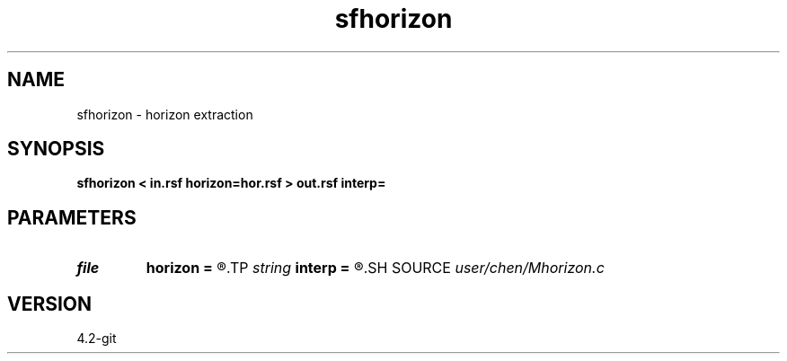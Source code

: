 .TH sfhorizon 1  "APRIL 2023" Madagascar "Madagascar Manuals"
.SH NAME
sfhorizon \- horizon extraction  
.SH SYNOPSIS
.B sfhorizon < in.rsf horizon=hor.rsf > out.rsf interp=
.SH PARAMETERS
.PD 0
.TP
.I file   
.B horizon
.B =
.R  	auxiliary input file name
.TP
.I string 
.B interp
.B =
.R  	< interpolation method: nearest, linear >
.SH SOURCE
.I user/chen/Mhorizon.c
.SH VERSION
4.2-git
